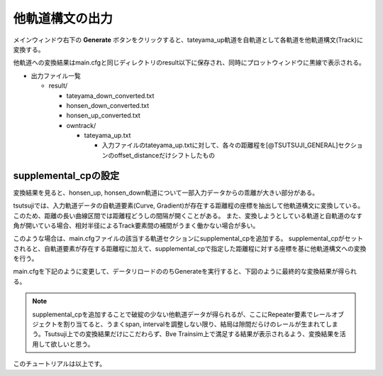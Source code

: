 =================
他軌道構文の出力
=================

メインウィンドウ右下の **Generate** ボタンをクリックすると、tateyama_up軌道を自軌道として各軌道を他軌道構文(Track)に変換する。

他軌道への変換結果はmain.cfgと同じディレクトリのresult以下に保存され、同時にプロットウィンドウに黒線で表示される。

.. image:: ./files/gentrack/gen1.png
	   :scale: 50%

- 出力ファイル一覧

  - result/

    - tateyama_down_converted.txt
    - honsen_down_converted.txt
    - honsen_up_converted.txt
    - owntrack/

      - tateyama_up.txt

	- 入力ファイルのtateyama_up.txtに対して、各々の距離程を[@TSUTSUJI_GENERAL]セクションのoffset_distanceだけシフトしたもの


supplemental_cpの設定
=====================

変換結果を見ると、honsen_up, honsen_down軌道について一部入力データからの乖離が大きい部分がある。

tsutsujiでは、入力軌道データの自軌道要素(Curve, Gradient)が存在する距離程の座標を抽出して他軌道構文に変換している。
このため、距離の長い曲線区間では距離程どうしの間隔が開くことがある。
また、変換しようとしている軌道と自軌道のなす角が開いている場合、相対半径によるTrack要素間の補間がうまく働かない場合が多い。

このような場合は、main.cfgファイルの該当する軌道セクションにsupplemental_cpを追加する。
supplemental_cpがセットされると、自軌道要素が存在する距離程に加えて、supplemental_cpで指定した距離程に対する座標を基に他軌道構文への変換を行う。

main.cfgを下記のように変更して、データリロードののちGenerateを実行すると、下図のように最終的な変換結果が得られる。

.. image:: ./files/gentrack/gen2.png
	   :scale: 50%

.. code-block:: text
   :caption: main.cfg
   :emphasize-lines: 12, 24
		     
   ...
   [honsen_down]
   file = honsen_down.txt
   absolute_coordinate = False
   parent_track = tateyama_up
   origin_kilopost = 438
   x = 0
   y = 0
   z = 0
   angle = -180
   endpoint = 400
   supplemental_cp = 200, 250, 300, 350

   [honsen_up]
   file = honsen_up.txt
   absolute_coordinate = False
   parent_track = honsen_down
   origin_kilopost = 60
   x = 0
   y = 0
   z = 0
   angle = 0
   endpoint = 300
   supplemental_cp = 100, 150, 200, 250

.. note::

   supplemental_cpを追加することで破綻の少ない他軌道データが得られるが、ここにRepeater要素でレールオブジェクトを割り当てると、うまくspan, intervalを調整しない限り、結局は隙間だらけのレールが生まれてしまう。Tsutsuji上での変換結果だけにこだわらず、Bve Trainsim上で満足する結果が表示されるよう、変換結果を活用して欲しいと思う。
   
このチュートリアルは以上です。
   
